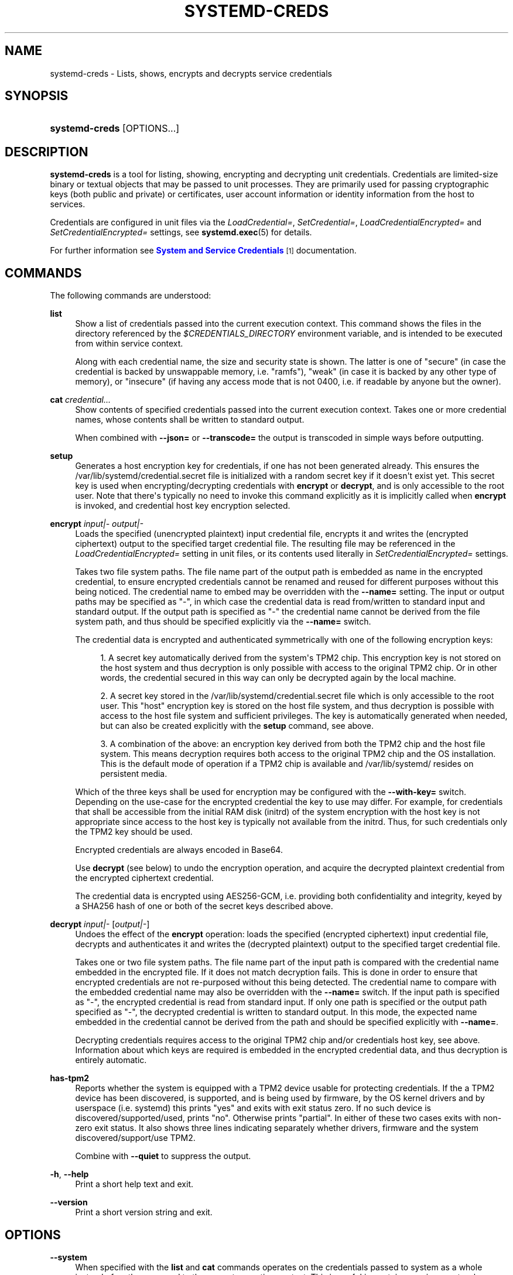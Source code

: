 '\" t
.TH "SYSTEMD\-CREDS" "1" "" "systemd 251" "systemd-creds"
.\" -----------------------------------------------------------------
.\" * Define some portability stuff
.\" -----------------------------------------------------------------
.\" ~~~~~~~~~~~~~~~~~~~~~~~~~~~~~~~~~~~~~~~~~~~~~~~~~~~~~~~~~~~~~~~~~
.\" http://bugs.debian.org/507673
.\" http://lists.gnu.org/archive/html/groff/2009-02/msg00013.html
.\" ~~~~~~~~~~~~~~~~~~~~~~~~~~~~~~~~~~~~~~~~~~~~~~~~~~~~~~~~~~~~~~~~~
.ie \n(.g .ds Aq \(aq
.el       .ds Aq '
.\" -----------------------------------------------------------------
.\" * set default formatting
.\" -----------------------------------------------------------------
.\" disable hyphenation
.nh
.\" disable justification (adjust text to left margin only)
.ad l
.\" -----------------------------------------------------------------
.\" * MAIN CONTENT STARTS HERE *
.\" -----------------------------------------------------------------
.SH "NAME"
systemd-creds \- Lists, shows, encrypts and decrypts service credentials
.SH "SYNOPSIS"
.HP \w'\fBsystemd\-creds\fR\ 'u
\fBsystemd\-creds\fR [OPTIONS...]
.SH "DESCRIPTION"
.PP
\fBsystemd\-creds\fR
is a tool for listing, showing, encrypting and decrypting unit credentials\&. Credentials are limited\-size binary or textual objects that may be passed to unit processes\&. They are primarily used for passing cryptographic keys (both public and private) or certificates, user account information or identity information from the host to services\&.
.PP
Credentials are configured in unit files via the
\fILoadCredential=\fR,
\fISetCredential=\fR,
\fILoadCredentialEncrypted=\fR
and
\fISetCredentialEncrypted=\fR
settings, see
\fBsystemd.exec\fR(5)
for details\&.
.PP
For further information see
\m[blue]\fBSystem and Service Credentials\fR\m[]\&\s-2\u[1]\d\s+2
documentation\&.
.SH "COMMANDS"
.PP
The following commands are understood:
.PP
\fBlist\fR
.RS 4
Show a list of credentials passed into the current execution context\&. This command shows the files in the directory referenced by the
\fI$CREDENTIALS_DIRECTORY\fR
environment variable, and is intended to be executed from within service context\&.
.sp
Along with each credential name, the size and security state is shown\&. The latter is one of
"secure"
(in case the credential is backed by unswappable memory, i\&.e\&.
"ramfs"),
"weak"
(in case it is backed by any other type of memory), or
"insecure"
(if having any access mode that is not 0400, i\&.e\&. if readable by anyone but the owner)\&.
.RE
.PP
\fBcat\fR \fIcredential\&.\&.\&.\fR
.RS 4
Show contents of specified credentials passed into the current execution context\&. Takes one or more credential names, whose contents shall be written to standard output\&.
.sp
When combined with
\fB\-\-json=\fR
or
\fB\-\-transcode=\fR
the output is transcoded in simple ways before outputting\&.
.RE
.PP
\fBsetup\fR
.RS 4
Generates a host encryption key for credentials, if one has not been generated already\&. This ensures the
/var/lib/systemd/credential\&.secret
file is initialized with a random secret key if it doesn\*(Aqt exist yet\&. This secret key is used when encrypting/decrypting credentials with
\fBencrypt\fR
or
\fBdecrypt\fR, and is only accessible to the root user\&. Note that there\*(Aqs typically no need to invoke this command explicitly as it is implicitly called when
\fBencrypt\fR
is invoked, and credential host key encryption selected\&.
.RE
.PP
\fBencrypt\fR \fIinput|\-\fR \fIoutput|\-\fR
.RS 4
Loads the specified (unencrypted plaintext) input credential file, encrypts it and writes the (encrypted ciphertext) output to the specified target credential file\&. The resulting file may be referenced in the
\fILoadCredentialEncrypted=\fR
setting in unit files, or its contents used literally in
\fISetCredentialEncrypted=\fR
settings\&.
.sp
Takes two file system paths\&. The file name part of the output path is embedded as name in the encrypted credential, to ensure encrypted credentials cannot be renamed and reused for different purposes without this being noticed\&. The credential name to embed may be overridden with the
\fB\-\-name=\fR
setting\&. The input or output paths may be specified as
"\-", in which case the credential data is read from/written to standard input and standard output\&. If the output path is specified as
"\-"
the credential name cannot be derived from the file system path, and thus should be specified explicitly via the
\fB\-\-name=\fR
switch\&.
.sp
The credential data is encrypted and authenticated symmetrically with one of the following encryption keys:
.sp
.RS 4
.ie n \{\
\h'-04' 1.\h'+01'\c
.\}
.el \{\
.sp -1
.IP "  1." 4.2
.\}
A secret key automatically derived from the system\*(Aqs TPM2 chip\&. This encryption key is not stored on the host system and thus decryption is only possible with access to the original TPM2 chip\&. Or in other words, the credential secured in this way can only be decrypted again by the local machine\&.
.RE
.sp
.RS 4
.ie n \{\
\h'-04' 2.\h'+01'\c
.\}
.el \{\
.sp -1
.IP "  2." 4.2
.\}
A secret key stored in the
/var/lib/systemd/credential\&.secret
file which is only accessible to the root user\&. This "host" encryption key is stored on the host file system, and thus decryption is possible with access to the host file system and sufficient privileges\&. The key is automatically generated when needed, but can also be created explicitly with the
\fBsetup\fR
command, see above\&.
.RE
.sp
.RS 4
.ie n \{\
\h'-04' 3.\h'+01'\c
.\}
.el \{\
.sp -1
.IP "  3." 4.2
.\}
A combination of the above: an encryption key derived from both the TPM2 chip and the host file system\&. This means decryption requires both access to the original TPM2 chip and the OS installation\&. This is the default mode of operation if a TPM2 chip is available and
/var/lib/systemd/
resides on persistent media\&.
.RE
.sp
Which of the three keys shall be used for encryption may be configured with the
\fB\-\-with\-key=\fR
switch\&. Depending on the use\-case for the encrypted credential the key to use may differ\&. For example, for credentials that shall be accessible from the initial RAM disk (initrd) of the system encryption with the host key is not appropriate since access to the host key is typically not available from the initrd\&. Thus, for such credentials only the TPM2 key should be used\&.
.sp
Encrypted credentials are always encoded in Base64\&.
.sp
Use
\fBdecrypt\fR
(see below) to undo the encryption operation, and acquire the decrypted plaintext credential from the encrypted ciphertext credential\&.
.sp
The credential data is encrypted using AES256\-GCM, i\&.e\&. providing both confidentiality and integrity, keyed by a SHA256 hash of one or both of the secret keys described above\&.
.RE
.PP
\fBdecrypt\fR \fIinput|\-\fR [\fIoutput|\-\fR]
.RS 4
Undoes the effect of the
\fBencrypt\fR
operation: loads the specified (encrypted ciphertext) input credential file, decrypts and authenticates it and writes the (decrypted plaintext) output to the specified target credential file\&.
.sp
Takes one or two file system paths\&. The file name part of the input path is compared with the credential name embedded in the encrypted file\&. If it does not match decryption fails\&. This is done in order to ensure that encrypted credentials are not re\-purposed without this being detected\&. The credential name to compare with the embedded credential name may also be overridden with the
\fB\-\-name=\fR
switch\&. If the input path is specified as
"\-", the encrypted credential is read from standard input\&. If only one path is specified or the output path specified as
"\-", the decrypted credential is written to standard output\&. In this mode, the expected name embedded in the credential cannot be derived from the path and should be specified explicitly with
\fB\-\-name=\fR\&.
.sp
Decrypting credentials requires access to the original TPM2 chip and/or credentials host key, see above\&. Information about which keys are required is embedded in the encrypted credential data, and thus decryption is entirely automatic\&.
.RE
.PP
\fBhas\-tpm2\fR
.RS 4
Reports whether the system is equipped with a TPM2 device usable for protecting credentials\&. If the a TPM2 device has been discovered, is supported, and is being used by firmware, by the OS kernel drivers and by userspace (i\&.e\&. systemd) this prints
"yes"
and exits with exit status zero\&. If no such device is discovered/supported/used, prints
"no"\&. Otherwise prints
"partial"\&. In either of these two cases exits with non\-zero exit status\&. It also shows three lines indicating separately whether drivers, firmware and the system discovered/support/use TPM2\&.
.sp
Combine with
\fB\-\-quiet\fR
to suppress the output\&.
.RE
.PP
\fB\-h\fR, \fB\-\-help\fR
.RS 4
Print a short help text and exit\&.
.RE
.PP
\fB\-\-version\fR
.RS 4
Print a short version string and exit\&.
.RE
.SH "OPTIONS"
.PP
\fB\-\-system\fR
.RS 4
When specified with the
\fBlist\fR
and
\fBcat\fR
commands operates on the credentials passed to system as a whole instead of on those passed to the current execution context\&. This is useful in container environments where credentials may be passed in from the container manager\&.
.RE
.PP
\fB\-\-transcode=\fR
.RS 4
When specified with the
\fBcat\fR
or
\fBdecrypt\fR
commands, transcodes the output before showing it\&. Takes one of
"base64",
"unbase64",
"hex"
or
"unhex"
as argument, in order to encode/decode the credential data with Base64 or as series of hexadecimal values\&.
.sp
Note that this has no effect on the
\fBencrypt\fR
command, as encrypted credentials are unconditionally encoded in Base64\&.
.RE
.PP
\fB\-\-newline=\fR
.RS 4
When specified with
\fBcat\fR
or
\fBdecrypt\fR
controls whether to add a trailing newline character to the end of the output if it doesn\*(Aqt end in one, anyway\&. Takes one of
"auto",
"yes"
or
"no"\&. The default mode of
"auto"
will suffix the output with a single newline character only when writing credential data to a TTY\&.
.RE
.PP
\fB\-\-pretty\fR, \fB\-p\fR
.RS 4
When specified with
\fBencrypt\fR
controls whether to show the encrypted credential as
\fISetCredentialEncrypted=\fR
setting that may be pasted directly into a unit file\&.
.RE
.PP
\fB\-\-name=\fR\fIname\fR
.RS 4
When specified with the
\fBencrypt\fR
command controls the credential name to embed in the encrypted credential data\&. If not specified the name is chosen automatically from the filename component of the specified output path\&. If specified as empty string no credential name is embedded in the encrypted credential, and no verification of credential name is done when the credential is decrypted\&.
.sp
When specified with the
\fBdecrypt\fR
command control the credential name to validate the credential name embedded in the encrypted credential with\&. If not specified the name is chosen automatically from the filename component of the specified input path\&. If no credential name is embedded in the encrypted credential file (i\&.e\&. the
\fB\-\-name=\fR
with an empty string was used when encrypted) the specified name has no effect as no credential name validation is done\&.
.sp
Embedding the credential name in the encrypted credential is done in order to protect against reuse of credentials for purposes they weren\*(Aqt originally intended for, under the assumption the credential name is chosen carefully to encode its intended purpose\&.
.RE
.PP
\fB\-\-timestamp=\fR\fItimestamp\fR
.RS 4
When specified with the
\fBencrypt\fR
command controls the timestamp to embed into the encrypted credential\&. Defaults to the current time\&. Takes a timestamp specification in the format described in
\fBsystemd.time\fR(7)\&.
.sp
When specified with the
\fBdecrypt\fR
command controls the timestamp to use to validate the "not\-after" timestamp that was configured with
\fB\-\-not\-after=\fR
during encryption\&. If not specified defaults to the current system time\&.
.RE
.PP
\fB\-\-not\-after=\fR\fItimestamp\fR
.RS 4
When specified with the
\fBencrypt\fR
command controls the time when the credential shall not be used anymore\&. This embeds the specified timestamp in the encrypted credential\&. During decryption the timestamp is checked against the current system clock, and if the timestamp is in the past the decryption will fail\&. By default no such timestamp is set\&. Takes a timestamp specification in the format described in
\fBsystemd.time\fR(7)\&.
.RE
.PP
\fB\-\-with\-key=\fR, \fB\-H\fR, \fB\-T\fR
.RS 4
When specified with the
\fBencrypt\fR
command controls the encryption/signature key to use\&. Takes one of
"host",
"tpm2",
"host+tpm2",
"tpm2\-absent",
"auto",
"auto\-initrd"\&. See above for details on the three key types\&. If set to
"auto"
(which is the default) the TPM2 key is used if a TPM2 device is found and not running in a container\&. The host key is used if
/var/lib/systemd/
is on persistent media\&. This means on typical systems the encryption is by default bound to both the TPM2 chip and the OS installation, and both need to be available to decrypt the credential again\&. If
"auto"
is selected but neither TPM2 is available (or running in container) nor
/var/lib/systemd/
is on persistent media, encryption will fail\&. If set to
"tpm2\-absent"
a fixed zero length key is used (thus, in this mode no confidentiality nor authenticity are provided!)\&. This logic is useful to cover for systems that lack a TPM2 chip but where credentials shall be generated\&. Note that decryption of such credentials is refused on systems that have a TPM2 chip and where UEFI SecureBoot is enabled (this is done so that such a locked down system cannot be tricked into loading a credential generated this way that lacks authentication information)\&. If set to
"auto\-initrd"
a TPM2 key is used if a TPM2 is found\&. If not a fixed zero length key is used, equivalent to
"tpm2\-absent"
mode\&. This option is particularly useful to generate credentials files that are encrypted/authenticated against TPM2 where available but still work on systems lacking support for this\&.
.sp
The
\fB\-H\fR
switch is a shortcut for
\fB\-\-with\-key=host\fR\&. Similar,
\fB\-T\fR
is a shortcut for
\fB\-\-with\-key=tpm2\fR\&.
.sp
When encrypting credentials that shall be used in the initial RAM disk (initrd) where
/var/lib/systemd/
is typically not available make sure to use
\fB\-\-with\-key=auto\-initrd\fR
mode, to disable binding against the host secret\&.
.sp
This switch has no effect on the
\fBdecrypt\fR
command, as information on which key to use for decryption is included in the encrypted credential already\&.
.RE
.PP
\fB\-\-tpm2\-device=\fR\fIPATH\fR
.RS 4
Controls the TPM2 device to use\&. Expects a device node path referring to the TPM2 chip (e\&.g\&.
/dev/tpmrm0)\&. Alternatively the special value
"auto"
may be specified, in order to automatically determine the device node of a suitable TPM2 device (of which there must be exactly one)\&. The special value
"list"
may be used to enumerate all suitable TPM2 devices currently discovered\&.
.RE
.PP
\fB\-\-tpm2\-pcrs=\fR [PCR...]
.RS 4
Configures the TPM2 PCRs (Platform Configuration Registers) to bind the encryption key to\&. Takes a
"+"
separated list of numeric PCR indexes in the range 0\&...23\&. If not used, defaults to PCR 7 only\&. If an empty string is specified, binds the encryption key to no PCRs at all\&. For details about the PCRs available, see the documentation of the switch of the same name for
\fBsystemd-cryptenroll\fR(1)\&.
.RE
.PP
\fB\-\-quiet\fR, \fB\-q\fR
.RS 4
When used with
\fBhas\-tpm2\fR
suppresses the output, and only returns an exit status indicating support for TPM2\&.
.RE
.PP
\fB\-\-no\-pager\fR
.RS 4
Do not pipe output into a pager\&.
.RE
.PP
\fB\-\-no\-legend\fR
.RS 4
Do not print the legend, i\&.e\&. column headers and the footer with hints\&.
.RE
.PP
\fB\-\-json=\fR\fIMODE\fR
.RS 4
Shows output formatted as JSON\&. Expects one of
"short"
(for the shortest possible output without any redundant whitespace or line breaks),
"pretty"
(for a pretty version of the same, with indentation and line breaks) or
"off"
(to turn off JSON output, the default)\&.
.RE
.SH "EXIT STATUS"
.PP
On success, 0 is returned\&.
.PP
In case of the
\fBhas\-tpm2\fR
command returns 0 if a TPM2 device is discovered, supported and used by firmware, driver, and userspace (i\&.e\&. systemd)\&. Otherwise returns the OR combination of the value 1 (in case firmware support is missing), 2 (in case driver support is missing) and 4 (in case userspace support is missing)\&. If no TPM2 support is available at all, value 7 is hence returned\&.
.SH "EXAMPLES"
.PP
\fBExample\ \&1.\ \&Encrypt a password for use as credential\fR
.PP
The following command line encrypts the specified password
"hunter2", writing the result to a file
password\&.cred\&.
.sp
.if n \{\
.RS 4
.\}
.nf
# echo \-n hunter2 | systemd\-creds encrypt \- password\&.cred
.fi
.if n \{\
.RE
.\}
.PP
This decrypts the file
password\&.cred
again, revealing the literal password:
.sp
.if n \{\
.RS 4
.\}
.nf
# systemd\-creds decrypt password\&.cred
hunter2
.fi
.if n \{\
.RE
.\}
.PP
\fBExample\ \&2.\ \&Encrypt a password and include it in a unit file\fR
.PP
The following command line prompts the user for a password and generates a
\fISetCredentialEncrypted=\fR
line from it for a credential named
"mysql\-password", suitable for inclusion in a unit file\&.
.sp
.if n \{\
.RS 4
.\}
.nf
# systemd\-ask\-password \-n | systemd\-creds encrypt \-\-name=mysql\-password \-p \- \-
🔐 Password: ****
SetCredentialEncrypted=mysql\-password: \e
        k6iUCUh0RJCQyvL8k8q1UyAAAAABAAAADAAAABAAAAASfFsBoPLIm/dlDoGAAAAAAAAAA \e
        NAAAAAgAAAAAH4AILIOZ3w6rTzYsBy9G7liaCAd4i+Kpvs8mAgArzwuKxd0ABDjgSeO5k \e
        mKQc58zM94ZffyRmuNeX1lVHE+9e2YD87KfRFNoDLS7F3YmCb347gCiSk2an9egZ7Y0Xs \e
        700Kr6heqQswQEemNEc62k9RJnEl2q7SbcEYguegnPQUATgAIAAsAAAASACA/B90W7E+6 \e
        yAR9NgiIJvxr9bpElztwzB5lUJAxtMBHIgAQACCaSV9DradOZz4EvO/LSaRyRSq2Hj0ym \e
        gVJk/dVzE8Uxj8H3RbsT7rIBH02CIgm/Gv1ukSXO3DMHmVQkDG0wEciyageTfrVEer8z5 \e
        9cUQfM5ynSaV2UjeUWEHuz4fwDsXGLB9eELXLztzUU9nsAyLvs3ZRR+eEK/A==
.fi
.if n \{\
.RE
.\}
.PP
The generated line can be pasted 1:1 into a unit file, and will ensure the acquired password will be made available in the
\fI$CREDENTIALS_DIRECTORY\fR/mysql\-password
credential file for the started service\&.
.PP
Utilizing the unit file drop\-in logic this can be used to securely pass a password credential to a unit\&. A similar, more comprehensive set of commands to insert a password into a service
xyz\&.service:
.sp
.if n \{\
.RS 4
.\}
.nf
# mkdir \-p /etc/systemd/system/xyz\&.service\&.d
# systemd\-ask\-password \-n | systemd\-creds encrypt \-\-name=mysql\-password \-p \- \- > /etc/systemd/system/xyz\&.service\&.d/50\-password\&.conf
# systemctl daemon\-reload
# systemctl restart xyz\&.service
.fi
.if n \{\
.RE
.\}
.SH "SEE ALSO"
.PP
\fBsystemd\fR(1),
\fBsystemd.exec\fR(5)
.SH "NOTES"
.IP " 1." 4
System and Service Credentials
.RS 4
\%https://systemd.io/CREDENTIALS
.RE
